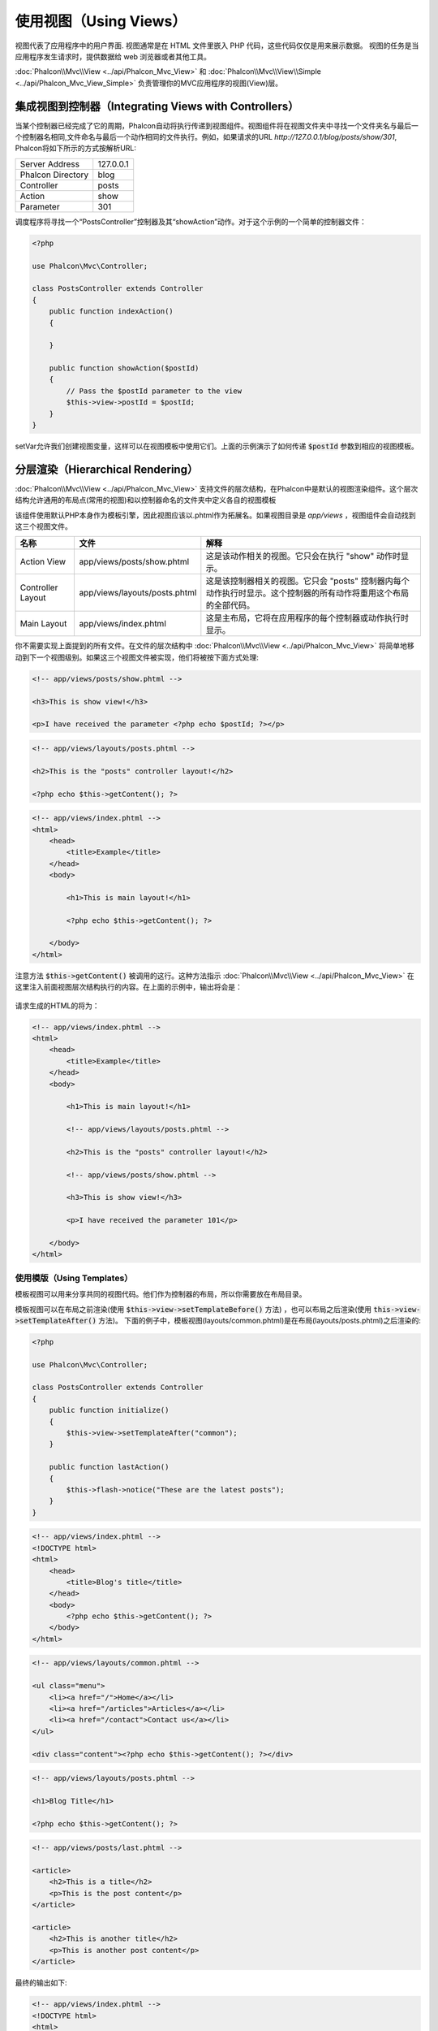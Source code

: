 使用视图（Using Views）
=======================

视图代表了应用程序中的用户界面. 视图通常是在 HTML 文件里嵌入 PHP 代码，这些代码仅仅是用来展示数据。
视图的任务是当应用程序发生请求时，提供数据给 web 浏览器或者其他工具。

:doc:`Phalcon\\Mvc\\View <../api/Phalcon_Mvc_View>` 和 :doc:`Phalcon\\Mvc\\View\\Simple <../api/Phalcon_Mvc_View_Simple>`
负责管理你的MVC应用程序的视图(View)层。

集成视图到控制器（Integrating Views with Controllers）
------------------------------------------------------
当某个控制器已经完成了它的周期，Phalcon自动将执行传递到视图组件。视图组件将在视图文件夹中寻找一个文件夹名与最后一个控制器名相同,文件命名与最后一个动作相同的文件执行。例如，如果请求的URL *http://127.0.0.1/blog/posts/show/301*, Phalcon将如下所示的方式按解析URL:

+-------------------+-----------+
| Server Address    | 127.0.0.1 |
+-------------------+-----------+
| Phalcon Directory | blog      |
+-------------------+-----------+
| Controller        | posts     |
+-------------------+-----------+
| Action            | show      |
+-------------------+-----------+
| Parameter         | 301       |
+-------------------+-----------+

调度程序将寻找一个“PostsController”控制器及其“showAction”动作。对于这个示例的一个简单的控制器文件：

.. code-block:: php

    <?php

    use Phalcon\Mvc\Controller;

    class PostsController extends Controller
    {
        public function indexAction()
        {

        }

        public function showAction($postId)
        {
            // Pass the $postId parameter to the view
            $this->view->postId = $postId;
        }
    }

setVar允许我们创建视图变量，这样可以在视图模板中使用它们。上面的示例演示了如何传递 :code:`$postId` 参数到相应的视图模板。

分层渲染（Hierarchical Rendering）
----------------------------------
:doc:`Phalcon\\Mvc\\View <../api/Phalcon_Mvc_View>` 支持文件的层次结构，在Phalcon中是默认的视图渲染组件。这个层次结构允许通用的布局点(常用的视图)和以控制器命名的文件夹中定义各自的视图模板

该组件使用默认PHP本身作为模板引擎，因此视图应该以.phtml作为拓展名。如果视图目录是 *app/views* ，视图组件会自动找到这三个视图文件。

+-------------------+-------------------------------+-------------------------------------------------------------------------------------------------------------------+
| 名称              | 文件                          | 解释                                                                                                              |
+===================+===============================+===================================================================================================================+
| Action View       | app/views/posts/show.phtml    | 这是该动作相关的视图。它只会在执行 "show" 动作时显示。                                                            |
+-------------------+-------------------------------+-------------------------------------------------------------------------------------------------------------------+
| Controller Layout | app/views/layouts/posts.phtml | 这是该控制器相关的视图。它只会 "posts" 控制器内每个动作执行时显示。这个控制器的所有动作将重用这个布局的全部代码。 |
+-------------------+-------------------------------+-------------------------------------------------------------------------------------------------------------------+
| Main Layout       | app/views/index.phtml         | 这是主布局，它将在应用程序的每个控制器或动作执行时显示。                                                          |
+-------------------+-------------------------------+-------------------------------------------------------------------------------------------------------------------+

你不需要实现上面提到的所有文件。在文件的层次结构中 :doc:`Phalcon\\Mvc\\View <../api/Phalcon_Mvc_View>` 将简单地移动到下一个视图级别。如果这三个视图文件被实现，他们将被按下面方式处理:

.. code-block:: html+php

    <!-- app/views/posts/show.phtml -->

    <h3>This is show view!</h3>

    <p>I have received the parameter <?php echo $postId; ?></p>

.. code-block:: html+php

    <!-- app/views/layouts/posts.phtml -->

    <h2>This is the "posts" controller layout!</h2>

    <?php echo $this->getContent(); ?>

.. code-block:: html+php

    <!-- app/views/index.phtml -->
    <html>
        <head>
            <title>Example</title>
        </head>
        <body>

            <h1>This is main layout!</h1>

            <?php echo $this->getContent(); ?>

        </body>
    </html>

注意方法 :code:`$this->getContent()` 被调用的这行。这种方法指示 :doc:`Phalcon\\Mvc\\View <../api/Phalcon_Mvc_View>` 在这里注入前面视图层次结构执行的内容。在上面的示例中，输出将会是：

.. figure:: ../_static/img/views-1.png
   :align: center

请求生成的HTML的将为：

.. code-block:: html+php

    <!-- app/views/index.phtml -->
    <html>
        <head>
            <title>Example</title>
        </head>
        <body>

            <h1>This is main layout!</h1>

            <!-- app/views/layouts/posts.phtml -->

            <h2>This is the "posts" controller layout!</h2>

            <!-- app/views/posts/show.phtml -->

            <h3>This is show view!</h3>

            <p>I have received the parameter 101</p>

        </body>
    </html>

使用模版（Using Templates）
^^^^^^^^^^^^^^^^^^^^^^^^^^^
模板视图可以用来分享共同的视图代码。他们作为控制器的布局，所以你需要放在布局目录。

模板视图可以在布局之前渲染(使用 :code:`$this->view->setTemplateBefore()` 方法) ，也可以布局之后渲染(使用 :code:`this->view->setTemplateAfter()` 方法)。
下面的例子中，模板视图(layouts/common.phtml)是在布局(layouts/posts.phtml)之后渲染的:

.. code-block:: php

    <?php

    use Phalcon\Mvc\Controller;

    class PostsController extends Controller
    {
        public function initialize()
        {
            $this->view->setTemplateAfter("common");
        }

        public function lastAction()
        {
            $this->flash->notice("These are the latest posts");
        }
    }

.. code-block:: html+php

    <!-- app/views/index.phtml -->
    <!DOCTYPE html>
    <html>
        <head>
            <title>Blog's title</title>
        </head>
        <body>
            <?php echo $this->getContent(); ?>
        </body>
    </html>

.. code-block:: html+php

    <!-- app/views/layouts/common.phtml -->

    <ul class="menu">
        <li><a href="/">Home</a></li>
        <li><a href="/articles">Articles</a></li>
        <li><a href="/contact">Contact us</a></li>
    </ul>

    <div class="content"><?php echo $this->getContent(); ?></div>

.. code-block:: html+php

    <!-- app/views/layouts/posts.phtml -->

    <h1>Blog Title</h1>

    <?php echo $this->getContent(); ?>

.. code-block:: html+php

    <!-- app/views/posts/last.phtml -->

    <article>
        <h2>This is a title</h2>
        <p>This is the post content</p>
    </article>

    <article>
        <h2>This is another title</h2>
        <p>This is another post content</p>
    </article>

最终的输出如下:

.. code-block:: html+php

    <!-- app/views/index.phtml -->
    <!DOCTYPE html>
    <html>
        <head>
            <title>Blog's title</title>
        </head>
        <body>

            <!-- app/views/layouts/common.phtml -->

            <ul class="menu">
                <li><a href="/">Home</a></li>
                <li><a href="/articles">Articles</a></li>
                <li><a href="/contact">Contact us</a></li>
            </ul>

            <div class="content">

                <!-- app/views/layouts/posts.phtml -->

                <h1>Blog Title</h1>

                <!-- app/views/posts/last.phtml -->

                <article>
                    <h2>This is a title</h2>
                    <p>This is the post content</p>
                </article>

                <article>
                    <h2>This is another title</h2>
                    <p>This is another post content</p>
                </article>

            </div>

        </body>
    </html>

如果我们调用 :code:`$this->view->setTemplateBefore("common")` 方法, 最终输出如下:

.. code-block:: html+php

    <!-- app/views/index.phtml -->
    <!DOCTYPE html>
    <html>
        <head>
            <title>Blog's title</title>
        </head>
        <body>

            <!-- app/views/layouts/posts.phtml -->

            <h1>Blog Title</h1>

            <!-- app/views/layouts/common.phtml -->

            <ul class="menu">
                <li><a href="/">Home</a></li>
                <li><a href="/articles">Articles</a></li>
                <li><a href="/contact">Contact us</a></li>
            </ul>

            <div class="content">

                <!-- app/views/posts/last.phtml -->

                <article>
                    <h2>This is a title</h2>
                    <p>This is the post content</p>
                </article>

                <article>
                    <h2>This is another title</h2>
                    <p>This is another post content</p>
                </article>

            </div>

        </body>
    </html>

渲染级别控制（Control Rendering Levels）
^^^^^^^^^^^^^^^^^^^^^^^^^^^^^^^^^^^^^^^^
如上所述，:doc:`Phalcon\\Mvc\\View <../api/Phalcon_Mvc_View>` 支持视图分层。你可能需要控制视图组件的渲染级别。方法 :code:`Phalcon\Mvc\View::setRenderLevel()` 提供这个功能。

这种方法可以从控制器调用或是从上级视图层干涉渲染过程。

.. code-block:: php

    <?php

    use Phalcon\Mvc\View;
    use Phalcon\Mvc\Controller;

    class PostsController extends Controller
    {
        public function indexAction()
        {

        }

        public function findAction()
        {
            // This is an Ajax response so it doesn't generate any kind of view
            $this->view->setRenderLevel(
                View::LEVEL_NO_RENDER
            );

            // ...
        }

        public function showAction($postId)
        {
            // Shows only the view related to the action
            $this->view->setRenderLevel(
                View::LEVEL_ACTION_VIEW
            );
        }
    }

可用的渲染级别:

+-----------------------+--------------------------------------------------------------------------+-------+
| 类常量                | 解释                                                                     | 顺 序 |
+=======================+==========================================================================+=======+
| LEVEL_NO_RENDER       | 表明要避免产生任何形式的显示。                                           |       |
+-----------------------+--------------------------------------------------------------------------+-------+
| LEVEL_ACTION_VIEW     | 生成显示到视图关联的动作。                                               | 1     |
+-----------------------+--------------------------------------------------------------------------+-------+
| LEVEL_BEFORE_TEMPLATE | 生成显示到控制器模板布局之前。                                           | 2     |
+-----------------------+--------------------------------------------------------------------------+-------+
| LEVEL_LAYOUT          | 生成显示到控制器布局。                                                   | 3     |
+-----------------------+--------------------------------------------------------------------------+-------+
| LEVEL_AFTER_TEMPLATE  | 生成显示到控制器模板布局后。                                             | 4     |
+-----------------------+--------------------------------------------------------------------------+-------+
| LEVEL_MAIN_LAYOUT     | 生成显示到主布局。文件： views/index.phtml                               | 5     |
+-----------------------+--------------------------------------------------------------------------+-------+

关闭渲染级别（Disabling render levels）
^^^^^^^^^^^^^^^^^^^^^^^^^^^^^^^^^^^^^^^
你可以永久或暂时禁用渲染级别。如果不在整个应用程序使用，可以永久禁用一个级别：

.. code-block:: php

    <?php

    use Phalcon\Mvc\View;

    $di->set(
        "view",
        function () {
            $view = new View();

            // Disable several levels
            $view->disableLevel(
                [
                    View::LEVEL_LAYOUT      => true,
                    View::LEVEL_MAIN_LAYOUT => true,
                ]
            );

            return $view;
        },
        true
    );

或者在某些应用程序的一部分暂时或禁用:

.. code-block:: php

    <?php

    use Phalcon\Mvc\View;
    use Phalcon\Mvc\Controller;

    class PostsController extends Controller
    {
        public function indexAction()
        {

        }

        public function findAction()
        {
            $this->view->disableLevel(
                View::LEVEL_MAIN_LAYOUT
            );
        }
    }

选择视图（Picking Views）
^^^^^^^^^^^^^^^^^^^^^^^^^
如上所述, 当 :doc:`Phalcon\\Mvc\\View <../api/Phalcon_Mvc_View>` 由 :doc:`Phalcon\\Mvc\\Application <../api/Phalcon_Mvc_Application>` 视图渲染的是最后的一个相关的控制器和执行动作。你可以使用 :code:`Phalcon\Mvc\View::pick()` 方法覆盖它。

.. code-block:: php

    <?php

    use Phalcon\Mvc\Controller;

    class ProductsController extends Controller
    {
        public function listAction()
        {
            // Pick "views-dir/products/search" as view to render
            $this->view->pick("products/search");

            // Pick "views-dir/books/list" as view to render
            $this->view->pick(
                [
                    "books",
                ]
            );

            // Pick "views-dir/products/search" as view to render
            $this->view->pick(
                [
                    1 => "search",
                ]
            );
        }
    }

关闭视图（Disabling the view）
^^^^^^^^^^^^^^^^^^^^^^^^^^^^^^
如果你的控制器不在视图里产生(或没有)任何输出，你可以禁用视图组件来避免不必要的处理：

.. code-block:: php

    <?php

    use Phalcon\Mvc\Controller;

    class UsersController extends Controller
    {
        public function closeSessionAction()
        {
            // Close session
            // ...

            // A HTTP Redirect
            $this->response->redirect("index/index");

            // Disable the view to avoid rendering
            $this->view->disable();
        }
    }

你可以返回一个“response”的对象，避免手动禁用视图:

.. code-block:: php

    <?php

    use Phalcon\Mvc\Controller;

    class UsersController extends Controller
    {
        public function closeSessionAction()
        {
            // Close session
            // ...

            // A HTTP Redirect
            return $this->response->redirect("index/index");
        }
    }

简单渲染（Simple Rendering）
----------------------------
:doc:`Phalcon\\Mvc\\View\\Simple <../api/Phalcon_Mvc_View_Simple>` 是 :doc:`Phalcon\\Mvc\\View <../api/Phalcon_Mvc_View>` 的另一个组成部分。
它保留 :doc:`Phalcon\\Mvc\\View <../api/Phalcon_Mvc_View>` 的大多数的设计思想，但缺少文件的层次结构是它们的主要区别。

该组件允许开发人员控制渲染视图时，视图所在位置。
此外，该组件可以利用从视图中继承的可用的模板引擎。比如 :doc:`Volt <volt>` 和其他的一些模板引擎。

默认使用该组件必须替换服务容器：

.. code-block:: php

    <?php

    use Phalcon\Mvc\View\Simple as SimpleView;

    $di->set(
        "view",
        function () {
            $view = new SimpleView();

            $view->setViewsDir("../app/views/");

            return $view;
        },
        true
    );

自动渲染必须在 :doc:`Phalcon\\Mvc\\Application <applications>` 被禁用 (如果需要):

.. code-block:: php

    <?php

    use Exception;
    use Phalcon\Mvc\Application;

    try {
        $application = new Application($di);

        $application->useImplicitView(false);

        $response = $application->handle();

        $response->send();
    } catch (Exception $e) {
        echo $e->getMessage();
    }

渲染一个视图必须显式地调用render方法来指定你想显示的视图的相对路径：

.. code-block:: php

    <?php

    use Phalcon\Mvc\Controller;

    class PostsController extends \Controller
    {
        public function indexAction()
        {
            // Render 'views-dir/index.phtml'
            echo $this->view->render("index");

            // Render 'views-dir/posts/show.phtml'
            echo $this->view->render("posts/show");

            // Render 'views-dir/index.phtml' passing variables
            echo $this->view->render(
                "index",
                [
                    "posts" => Posts::find(),
                ]
            );

            // Render 'views-dir/posts/show.phtml' passing variables
            echo $this->view->render(
                "posts/show",
                [
                    "posts" => Posts::find(),
                ]
            );
        }
    }

This is different to :doc:`Phalcon\\Mvc\\View <../api/Phalcon_Mvc_View>` who's :code:`render()` method uses controllers and actions as parameters:

.. code-block:: php

    <?php

    $params = [
        "posts" => Posts::find(),
    ];

    // Phalcon\Mvc\View
    $view = new \Phalcon\Mvc\View();
    echo $view->render("posts", "show", $params);

    // Phalcon\Mvc\View\Simple
    $simpleView = new \Phalcon\Mvc\View\Simple();
    echo $simpleView->render("posts/show", $params);

使用局部模版（Using Partials）
------------------------------
局部模板是把渲染过程分解成更简单、更好管理的、可以重用不同部分的应用程序块的另一种方式。你可以移动渲染特定响应的代码块到自己的文件。

使用局部模板的一种方法是把它们作为相等的子例程：作为一种移动细节视图，这样您的代码可以更容易地被理解。例如，您可能有一个视图看起来像这样：

.. code-block:: html+php

    <div class="top"><?php $this->partial("shared/ad_banner"); ?></div>

    <div class="content">
        <h1>Robots</h1>

        <p>Check out our specials for robots:</p>
        ...
    </div>

    <div class="footer"><?php $this->partial("shared/footer"); ?></div>

方法 partial() 也接受一个只存在于局部范围的变量/参数的数组作为第二个参数:

.. code-block:: html+php

    <?php $this->partial("shared/ad_banner", ["id" => $site->id, "size" => "big"]); ?>

控制器传值给视图（Transfer values from the controller to views）
----------------------------------------------------------------
:doc:`Phalcon\\Mvc\\View <../api/Phalcon_Mvc_View>` 可以在每个控制器中使用视图变量 (:code:`$this->view`)。 你可以在控制器动作中使用视图对象的 :code:`setVar()` 方法直接设置视图变量。

.. code-block:: php

    <?php

    use Phalcon\Mvc\Controller;

    class PostsController extends Controller
    {
        public function indexAction()
        {

        }

        public function showAction()
        {
            // Pass all the posts to the views
            $this->view->setVar(
                "posts",
                Posts::find()
            );

            // Using the magic setter
            $this->view->posts = Posts::find();

            // Passing more than one variable at the same time
            $this->view->setVars(
                array(
                    "title"   => $post->title,
                    "content" => $post->content,
                )
            );
        }
    }

名为setVar()的第一参数值的变量将在视图中创建的，并且可以被使用。变量可以是任何类型：从一个简单的字符串，整数等等，变为更复杂的结构，如数组，集合。

.. code-block:: html+php

    <div class="post">
    <?php

        foreach ($posts as $post) {
            echo "<h1>", $post->title, "</h1>";
        }

    ?>
    </div>

在视图中使用模型（Using models in the view layer）
--------------------------------------------------
应用模型在视图层也是可用的。:doc:`Phalcon\\Loader <../api/Phalcon_Loader>` 将在运行时实例化模型:

.. code-block:: html+php

    <div class="categories">
    <?php

        $categories = Categories::find("status = 1");

        foreach ($categories as $category) {
            echo "<span class='category'>", $category->name, "</span>";
        }

    ?>
    </div>

尽管你可以执行模型处理操作，如在视图层 insert() 或  update()，但这是不推荐，因为在一个错误或异常发生时，它不可能将执行流程转发给另一个控制器。

缓存视图片段（Caching View Fragments）
--------------------------------------
有时当你开发动态网站和一些区域不会经常更新，请求的输出是完全相同的。 :doc:`Phalcon\\Mvc\\View <../api/Phalcon_Mvc_View>` 提供缓存全部或部分的渲染输出来提高性能。

将 :doc:`Phalcon\\Mvc\\View <../api/Phalcon_Mvc_View>` 配合 :doc:`Phalcon\\Cache <cache>` 能提供一种更简单的方法缓存输出片段。你可以手动设置缓存处理程序或一个全局处理程序。

.. code-block:: php

    <?php

    use Phalcon\Mvc\Controller;

    class PostsController extends Controller
    {
        public function showAction()
        {
            // Cache the view using the default settings
            $this->view->cache(true);
        }

        public function showArticleAction()
        {
            // Cache this view for 1 hour
            $this->view->cache(
                [
                    "lifetime" => 3600,
                ]
            );
        }

        public function resumeAction()
        {
            // Cache this view for 1 day with the key "resume-cache"
            $this->view->cache(
                [
                    "lifetime" => 86400,
                    "key"      => "resume-cache",
                ]
            );
        }

        public function downloadAction()
        {
            // Passing a custom service
            $this->view->cache(
                [
                    "service"  => "myCache",
                    "lifetime" => 86400,
                    "key"      => "resume-cache",
                ]
            );
        }
    }

如果我们没有定义缓存的key， 这个组件会自动创建一个 MD5_ 散列值(由当前控制器名和视图名组成"controller/view"的格式)作为key。
为每个action定义一个单独的缓存key，这是一个好的习惯与规范，这样你可以很容易地识别与每个视图相关联的缓存。

当视图组件需要缓存一些数据时，它会从服务容器(DI)中请求缓存服务。
这个服务的名称约定为"viewCache"：

.. code-block:: php

    <?php

    use Phalcon\Cache\Frontend\Output as OutputFrontend;
    use Phalcon\Cache\Backend\Memcache as MemcacheBackend;

    // Set the views cache service
    $di->set(
        "viewCache",
        function () {
            // Cache data for one day by default
            $frontCache = new OutputFrontend(
                [
                    "lifetime" => 86400,
                ]
            );

            // Memcached connection settings
            $cache = new MemcacheBackend(
                $frontCache,
                [
                    "host" => "localhost",
                    "port" => "11211",
                ]
            );

            return $cache;
        }
    );

.. highlights::
    前端 :doc:`Phalcon\\Cache\\Frontend\\Output <../api/Phalcon_Cache_Frontend_Output>` 和服务 'viewCache' 必须在服务容器（DI）注册为
    总是开放的（不共享 not shared）

在视图中使用视图缓存也是有用的，以防止控制器执行过程所产生的数据被显示。

为了实现这一点，我们必须确定每个缓存键是独一无二的。 首先，我们验证缓存不存在或是否过期，再去计算/查询并在视图中显示数据:

.. code-block:: html+php

    <?php

    use Phalcon\Mvc\Controller;

    class DownloadController extends Controller
    {
        public function indexAction()
        {
            // Check whether the cache with key "downloads" exists or has expired
            if ($this->view->getCache()->exists("downloads")) {
                // Query the latest downloads
                $latest = Downloads::find(
                    [
                        "order" => "created_at DESC",
                    ]
                );

                $this->view->latest = $latest;
            }

            // Enable the cache with the same key "downloads"
            $this->view->cache(
                [
                    "key" => "downloads",
                ]
            );
        }
    }

`PHP alternative site`_ 是实现缓存片段的一个例子。

模版引擎（Template Engines）
----------------------------
模板引擎可以帮助设计者不使用复杂的语法创建视图。Phalcon包含一个强大的和快速的模板引擎，它被叫做叫 :doc:`Volt <volt>`。

此外, :doc:`Phalcon\\Mvc\\View <../api/Phalcon_Mvc_View>` 允许你使用其它的模板引擎而不是简单的PHP或者Volt。

使用不同的模板引擎，通常需要使用外部PHP库并且引入复杂的文本解析来为用户生成最终的输出解析。这通常会增加一些你的应用程序的资源耗费。

如果一个外部模板引擎被使用，:doc:`Phalcon\\Mvc\\View <../api/Phalcon_Mvc_View>` 提供完全相同的视图渲染等级，仍然可以尝试在这些模板内访问的更多的API。

该组件使用的适配器，这些适配器帮助 Phalcon 与外部模板引擎以一个统一的方式对话，让我们看看如何整合。

创建模版引擎（Creating your own Template Engine Adapter）
^^^^^^^^^^^^^^^^^^^^^^^^^^^^^^^^^^^^^^^^^^^^^^^^^^^^^^^^^
有很多模板引擎，你可能想整合或建立一个自己的。开始使用一个外部的模板引擎的第一步是创建一个适配器。

模板引擎的适配器是一个类，作为 :doc:`Phalcon\\Mvc\\View <../api/Phalcon_Mvc_View>` 和模板引擎本身之间的桥梁。
通常它只需要实现两个方法: :code:`__construct()` and :code:`render()`。首先接收 :doc:`Phalcon\\Mvc\\View <../api/Phalcon_Mvc_View>` 和应用程序使用的DI容器来创建引擎适配器实例。

方法 :code:`render()` 接受一个到视图文件的绝对路径和视图参数，设置使用 :code:`$this->view->setVar()`。必要的时候，你可以读入或引入它。

.. code-block:: php

    <?php

    use Phalcon\DiInterface;
    use Phalcon\Mvc\Engine;

    class MyTemplateAdapter extends Engine
    {
        /**
         * Adapter constructor
         *
         * @param \Phalcon\Mvc\View $view
         * @param \Phalcon\Di $di
         */
        public function __construct($view, DiInterface $di)
        {
            // Initialize here the adapter
            parent::__construct($view, $di);
        }

        /**
         * Renders a view using the template engine
         *
         * @param string $path
         * @param array $params
         */
        public function render($path, $params)
        {
            // Access view
            $view    = $this->_view;

            // Access options
            $options = $this->_options;

            // Render the view
            // ...
        }
    }

替换模版引擎（Changing the Template Engine）
^^^^^^^^^^^^^^^^^^^^^^^^^^^^^^^^^^^^^^^^^^^^
你可以像下面一样从控制器更换或者添加更多的模板引擎：

.. code-block:: php

    <?php

    use Phalcon\Mvc\Controller;

    class PostsController extends Controller
    {
        public function indexAction()
        {
            // Set the engine
            $this->view->registerEngines(
                [
                    ".my-html" => "MyTemplateAdapter",
                ]
            );
        }

        public function showAction()
        {
            // Using more than one template engine
            $this->view->registerEngines(
                [
                    ".my-html" => "MyTemplateAdapter",
                    ".phtml"   => "Phalcon\\Mvc\\View\\Engine\\Php",
                ]
            );
        }
    }

你可以完全更换模板引擎或同时使用多个模板引擎。方法 :code:`Phalcon\Mvc\View::registerEngines()` 接受一个包含定义模板引擎数据的数组。每个引擎的键名是一个区别于其他引擎的拓展名。模板文件和特定的引擎关联必须有这些扩展名。

:code:`Phalcon\Mvc\View::registerEngines()` 会按照相关顺序定义模板引擎执行。如果 :doc:`Phalcon\\Mvc\\View <../api/Phalcon_Mvc_View>` 发现具有相同名称但不同的扩展，它只会使第一个。

如果你想在应用程序的每个请求中注册一个或一组模板引擎。你可以在创建视图时注册服务：

.. code-block:: php

    <?php

    use Phalcon\Mvc\View;

    // Setting up the view component
    $di->set(
        "view",
        function () {
            $view = new View();

            // A trailing directory separator is required
            $view->setViewsDir("../app/views/");

            $view->registerEngines(
                [
                    ".my-html" => "MyTemplateAdapter",
                ]
            );

            return $view;
        },
        true
    );

在 `Phalcon Incubator <https://github.com/phalcon/incubator/tree/master/Library/Phalcon/Mvc/View/Engine>`_ 有一些适配器可用于数个模板引擎

注入服务到视图（Injecting services in View）
--------------------------------------------
每个视图执行内部包含一个 :doc:`Phalcon\\Di\\Injectable <../api/Phalcon_Di_Injectable>` 实例, 提供方便地方式访问应用程序的服务容器。

下面的示例演示如何用一个框架约定好的URL服务写一个 jQuery `ajax request`_ 。
"url" (usually :doc:`Phalcon\\Mvc\\Url <url>`) 服务被注入在视图由相同名称的属性访问：

.. code-block:: html+php

    <script type="text/javascript">

    $.ajax({
        url: "<?php echo $this->url->get("cities/get"); ?>"
    })
    .done(function () {
        alert("Done!");
    });

    </script>

独立的组件（Stand-Alone Component）
-----------------------------------
在Phalcon的所有部件都可以作为胶水（*glue*） 组件单独使用，因为它们彼此松散耦合:

分层渲染（Hierarchical Rendering）
^^^^^^^^^^^^^^^^^^^^^^^^^^^^^^^^^^
如下所示，可以单独使用 :doc:`Phalcon\\Mvc\\View <../api/Phalcon_Mvc_View>`：

.. code-block:: php

    <?php

    use Phalcon\Mvc\View;

    $view = new View();

    // A trailing directory separator is required
    $view->setViewsDir("../app/views/");

    // Passing variables to the views, these will be created as local variables
    $view->setVar("someProducts", $products);
    $view->setVar("someFeatureEnabled", true);

    // Start the output buffering
    $view->start();

    // Render all the view hierarchy related to the view products/list.phtml
    $view->render("products", "list");

    // Finish the output buffering
    $view->finish();

    echo $view->getContent();

使用短的语法也可以:

.. code-block:: php

    <?php

    use Phalcon\Mvc\View;

    $view = new View();

    echo $view->getRender(
        "products",
        "list",
        [
            "someProducts"       => $products,
            "someFeatureEnabled" => true,
        ],
        function ($view) {
            // Set any extra options here

            $view->setViewsDir("../app/views/");

            $view->setRenderLevel(
                View::LEVEL_LAYOUT
            );
        }
    );

简单渲染（Simple Rendering）
^^^^^^^^^^^^^^^^^^^^^^^^^^^^
如下所示，以单独使用 :doc:`Phalcon\\Mvc\\View\\Simple <../api/Phalcon_Mvc_View_Simple>`：

.. code-block:: php

    <?php

    use Phalcon\Mvc\View\Simple as SimpleView;

    $view = new SimpleView();

    // A trailing directory separator is required
    $view->setViewsDir("../app/views/");

    // Render a view and return its contents as a string
    echo $view->render("templates/welcomeMail");

    // Render a view passing parameters
    echo $view->render(
        "templates/welcomeMail",
        [
            "email"   => $email,
            "content" => $content,
        ]
    );

视图事件（View Events）
-----------------------
如果事件管理器（EventsManager）存在，:doc:`Phalcon\\Mvc\\View <../api/Phalcon_Mvc_View>` 和 :doc:`Phalcon\\Mvc\\View <../api/Phalcon_Mvc_View_Simple>` 能够发送事件到 :doc:`EventsManager <events>`。事件触发使用的“view”类型。当返回布尔值false，一些事件可以停止运行。以下是被支持的事件：

+----------------------+------------------------------------------------------------+---------------------+
| 事件名称             | 触发点                                                     | 是否可以停止?       |
+======================+============================================================+=====================+
| beforeRender         | 渲染过程开始前触发                                         | Yes                 |
+----------------------+------------------------------------------------------------+---------------------+
| beforeRenderView     | 渲染一个现有的视图之前触发                                 | Yes                 |
+----------------------+------------------------------------------------------------+---------------------+
| afterRenderView      | 渲染一个现有的视图之后触发                                 | No                  |
+----------------------+------------------------------------------------------------+---------------------+
| afterRender          | 渲染过程完成后触发                                         | No                  |
+----------------------+------------------------------------------------------------+---------------------+
| notFoundView         | 视图不存在时触发                                           | No                  |
+----------------------+------------------------------------------------------------+---------------------+

下面的例子演示了如何将监听器附加到该组件：

.. code-block:: php

    <?php

    use Phalcon\Events\Event;
    use Phalcon\Events\Manager as EventsManager;
    use Phalcon\Mvc\View;

    $di->set(
        "view",
        function () {
            // Create an events manager
            $eventsManager = new EventsManager();

            // Attach a listener for type "view"
            $eventsManager->attach(
                "view",
                function (Event $event, $view) {
                    echo $event->getType(), " - ", $view->getActiveRenderPath(), PHP_EOL;
                }
            );

            $view = new View();

            $view->setViewsDir("../app/views/");

            // Bind the eventsManager to the view component
            $view->setEventsManager($eventsManager);

            return $view;
        },
        true
    );

下面的示例演示如何创建一个插件 Tidy_ ，清理/修复的渲染过程中产生的HTML：

.. code-block:: php

    <?php

    class TidyPlugin
    {
        public function afterRender($event, $view)
        {
            $tidyConfig = array(
                "clean"          => true,
                "output-xhtml"   => true,
                "show-body-only" => true,
                "wrap"           => 0,
            );

            $tidy = tidy_parse_string(
                $view->getContent(),
                $tidyConfig,
                "UTF8"
            );

            $tidy->cleanRepair();

            $view->setContent(
                (string) $tidy
            );
        }
    }

    // Attach the plugin as a listener
    $eventsManager->attach(
        "view:afterRender",
        new TidyPlugin()
    );

.. _this Github repository: https://github.com/bobthecow/mustache.php
.. _ajax request: http://api.jquery.com/jQuery.ajax/
.. _Tidy: http://www.php.net/manual/en/book.tidy.php
.. _md5: http://php.net/manual/en/function.md5.php
.. _PHP alternative site: https://github.com/phalcon/php-site
